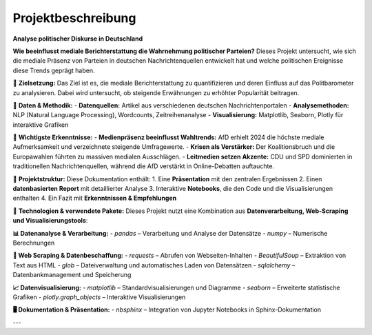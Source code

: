 =========================================
Projektbeschreibung
=========================================
**Analyse politischer Diskurse in Deutschland**

**Wie beeinflusst mediale Berichterstattung die Wahrnehmung politischer Parteien?**  
Dieses Projekt untersucht, wie sich die mediale Präsenz von Parteien in deutschen Nachrichtenquellen entwickelt hat und welche politischen Ereignisse diese Trends geprägt haben.

🔹 **Zielsetzung:**  
Das Ziel ist es, die mediale Berichterstattung zu quantifizieren und deren Einfluss auf das Politbarometer zu analysieren. Dabei wird untersucht, ob steigende Erwähnungen zu erhöhter Popularität beitragen.

🔹 **Daten & Methodik:**  
- **Datenquellen:** Artikel aus verschiedenen deutschen Nachrichtenportalen  
- **Analysemethoden:** NLP (Natural Language Processing), Wordcounts, Zeitreihenanalyse  
- **Visualisierung:** Matplotlib, Seaborn, Plotly für interaktive Grafiken  

🔹 **Wichtigste Erkenntnisse:**  
- **Medienpräsenz beeinflusst Wahltrends:** AfD erhielt 2024 die höchste mediale Aufmerksamkeit und verzeichnete steigende Umfragewerte.  
- **Krisen als Verstärker:** Der Koalitionsbruch und die Europawahlen führten zu massiven medialen Ausschlägen.  
- **Leitmedien setzen Akzente:** CDU und SPD dominierten in traditionellen Nachrichtenquellen, während die AfD verstärkt in Online-Debatten auftauchte.  

🔹 **Projektstruktur:**  
Diese Dokumentation enthält:  
1. Eine **Präsentation** mit den zentralen Ergebnissen  
2. Einen **datenbasierten Report** mit detaillierter Analyse  
3. Interaktive **Notebooks**, die den Code und die Visualisierungen enthalten  
4. Ein Fazit mit **Erkenntnissen & Empfehlungen**  

🔹 **Technologien & verwendete Pakete:**  
Dieses Projekt nutzt eine Kombination aus **Datenverarbeitung, Web-Scraping und Visualisierungstools**:  

**📊 Datenanalyse & Verarbeitung:**  
- `pandas` – Verarbeitung und Analyse der Datensätze  
- `numpy` – Numerische Berechnungen  

**📡 Web Scraping & Datenbeschaffung:**  
- `requests` – Abrufen von Webseiten-Inhalten  
- `BeautifulSoup` – Extraktion von Text aus HTML  
- `glob` – Dateiverwaltung und automatisches Laden von Datensätzen  
- `sqlalchemy` – Datenbankmanagement und Speicherung  

**📈 Datenvisualisierung:**  
- `matplotlib` – Standardvisualisierungen und Diagramme  
- `seaborn` – Erweiterte statistische Grafiken  
- `plotly.graph_objects` – Interaktive Visualisierungen  

**🖥️ Dokumentation & Präsentation:**  
- `nbsphinx` – Integration von Jupyter Notebooks in Sphinx-Dokumentation  

---
